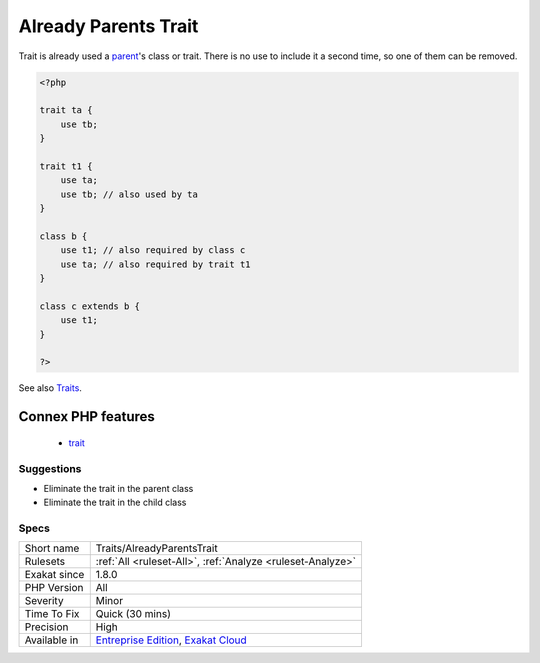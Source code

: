 .. _traits-alreadyparentstrait:

.. _already-parents-trait:

Already Parents Trait
+++++++++++++++++++++

.. meta::
	:description:
		Already Parents Trait: Trait is already used a parent's class or trait.
	:twitter:card: summary_large_image
	:twitter:site: @exakat
	:twitter:title: Already Parents Trait
	:twitter:description: Already Parents Trait: Trait is already used a parent's class or trait
	:twitter:creator: @exakat
	:twitter:image:src: https://www.exakat.io/wp-content/uploads/2020/06/logo-exakat.png
	:og:image: https://www.exakat.io/wp-content/uploads/2020/06/logo-exakat.png
	:og:title: Already Parents Trait
	:og:type: article
	:og:description: Trait is already used a parent's class or trait
	:og:url: https://php-tips.readthedocs.io/en/latest/tips/Traits/AlreadyParentsTrait.html
	:og:locale: en
Trait is already used a `parent <https://www.php.net/manual/en/language.oop5.paamayim-nekudotayim.php>`_'s class or trait. There is no use to include it a second time, so one of them can be removed.

.. code-block:: php
   
   <?php
   
   trait ta {
       use tb;
   }
   
   trait t1 {
       use ta;
       use tb; // also used by ta
   }
   
   class b {
       use t1; // also required by class c
       use ta; // also required by trait t1
   }
   
   class c extends b {
       use t1;
   }
   
   ?>

See also `Traits <https://www.php.net/manual/en/language.oop5.traits.php>`_.

Connex PHP features
-------------------

  + `trait <https://php-dictionary.readthedocs.io/en/latest/dictionary/trait.ini.html>`_


Suggestions
___________

* Eliminate the trait in the parent class
* Eliminate the trait in the child class




Specs
_____

+--------------+-------------------------------------------------------------------------------------------------------------------------+
| Short name   | Traits/AlreadyParentsTrait                                                                                              |
+--------------+-------------------------------------------------------------------------------------------------------------------------+
| Rulesets     | :ref:`All <ruleset-All>`, :ref:`Analyze <ruleset-Analyze>`                                                              |
+--------------+-------------------------------------------------------------------------------------------------------------------------+
| Exakat since | 1.8.0                                                                                                                   |
+--------------+-------------------------------------------------------------------------------------------------------------------------+
| PHP Version  | All                                                                                                                     |
+--------------+-------------------------------------------------------------------------------------------------------------------------+
| Severity     | Minor                                                                                                                   |
+--------------+-------------------------------------------------------------------------------------------------------------------------+
| Time To Fix  | Quick (30 mins)                                                                                                         |
+--------------+-------------------------------------------------------------------------------------------------------------------------+
| Precision    | High                                                                                                                    |
+--------------+-------------------------------------------------------------------------------------------------------------------------+
| Available in | `Entreprise Edition <https://www.exakat.io/entreprise-edition>`_, `Exakat Cloud <https://www.exakat.io/exakat-cloud/>`_ |
+--------------+-------------------------------------------------------------------------------------------------------------------------+


